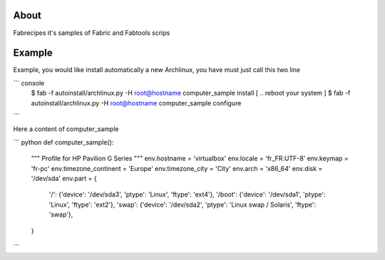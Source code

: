 About
=====

Fabrecipes it's samples of Fabric and Fabtools scrips

Example
========

Example, you would like install automatically a new Archlinux, you have must just call this two line

``` console
   $ fab -f autoinstall/archlinux.py -H root@hostname computer_sample install 
   [ .. reboot your system ]
   $ fab -f autoinstall/archlinux.py -H root@hostname computer_sample configure 
```

Here a content of computer_sample

``` python
def computer_sample():
    """
    Profile for HP Pavilion G Series
    """
    env.hostname = 'virtualbox'
    env.locale = 'fr_FR.UTF-8'
    env.keymap = 'fr-pc'
    env.timezone_continent = 'Europe'
    env.timezone_city = 'City'
    env.arch = 'x86_64'
    env.disk = '/dev/sda'
    env.part = {
        '/': {'device': '/dev/sda3', 'ptype': 'Linux', 'ftype': 'ext4'},
        '/boot': {'device': '/dev/sda1', 'ptype': 'Linux', 'ftype': 'ext2'},
        'swap': {'device': '/dev/sda2', 'ptype': 'Linux swap / Solaris', 'ftype': 'swap'},
    }
```
